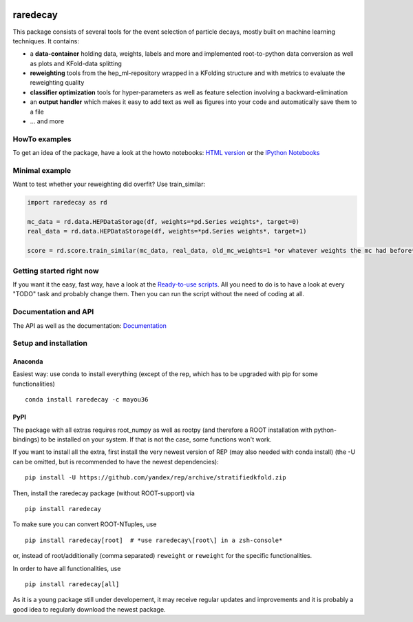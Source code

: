 |Code Health| |Build Status| |PyPI version| |Dependency Status|

raredecay
=========

This package consists of several tools for the event selection of
particle decays, mostly built on machine learning techniques. It
contains:

-  a **data-container** holding data, weights, labels and more and
   implemented root-to-python data conversion as well as plots and
   KFold-data splitting
-  **reweighting** tools from the hep\_ml-repository wrapped in a
   KFolding structure and with metrics to evaluate the reweighting
   quality
-  **classifier optimization** tools for hyper-parameters as well as
   feature selection involving a backward-elimination
-  an **output handler** which makes it easy to add text as well as
   figures into your code and automatically save them to a file
-  ... and more

HowTo examples
--------------

To get an idea of the package, have a look at the howto notebooks: `HTML
version <https://mayou36.bitbucket.io/raredecay/howto/>`__ or the
`IPython
Notebooks <https://github.com/mayou36/raredecay/tree/master/howto>`__

Minimal example
---------------

Want to test whether your reweighting did overfit? Use train\_similar:

.. code:: python

    import raredecay as rd  

    mc_data = rd.data.HEPDataStorage(df, weights=*pd.Series weights*, target=0)  
    real_data = rd.data.HEPDataStorage(df, weights=*pd.Series weights*, target=1)  

    score = rd.score.train_similar(mc_data, real_data, old_mc_weights=1 *or whatever weights the mc had before*)

Getting started right now
-------------------------

If you want it the easy, fast way, have a look at the `Ready-to-use
scripts <https://github.com/mayou36/raredecay/tree/master/scripts_readyToUse>`__.
All you need to do is to have a look at every "TODO" task and probably
change them. Then you can run the script without the need of coding at
all.

Documentation and API
---------------------

The API as well as the documentation:
`Documentation <https://mayou36.github.io/raredecay/>`__

Setup and installation
----------------------

Anaconda
~~~~~~~~

Easiest way: use conda to install everything (except of the rep, which
has to be upgraded with pip for some functionalities)

::

    conda install raredecay -c mayou36

PyPI
~~~~

The package with all extras requires root\_numpy as well as rootpy (and
therefore a ROOT installation with python-bindings) to be installed on
your system. If that is not the case, some functions won't work.

If you want to install all the extra, first install the very newest
version of REP (may also needed with conda install) (the -U can be
omitted, but is recommended to have the newest dependencies):

::

    pip install -U https://github.com/yandex/rep/archive/stratifiedkfold.zip

Then, install the raredecay package (without ROOT-support) via

::

    pip install raredecay

To make sure you can convert ROOT-NTuples, use

::

    pip install raredecay[root]  # *use raredecay\[root\] in a zsh-console*

or, instead of root/additionally (comma separated) ``reweight`` or
``reweight`` for the specific functionalities.

In order to have all functionalities, use

::

    pip install raredecay[all]

As it is a young package still under developement, it may receive
regular updates and improvements and it is probably a good idea to
regularly download the newest package.

.. |Code Health| image:: https://landscape.io/github/mayou36/raredecay/master/landscape.svg?style=flat
   :target: https://landscape.io/github/mayou36/raredecay/master
.. |Build Status| image:: https://travis-ci.org/mayou36/raredecay.svg?branch=master
   :target: https://travis-ci.org/mayou36/raredecay
.. |PyPI version| image:: https://badge.fury.io/py/raredecay.svg
   :target: https://badge.fury.io/py/raredecay
.. |Dependency Status| image:: https://www.versioneye.com/user/projects/58273f1df09d22004f5914f9/badge.svg?style=flat-square
   :target: https://www.versioneye.com/user/projects/58273f1df09d22004f5914f9


